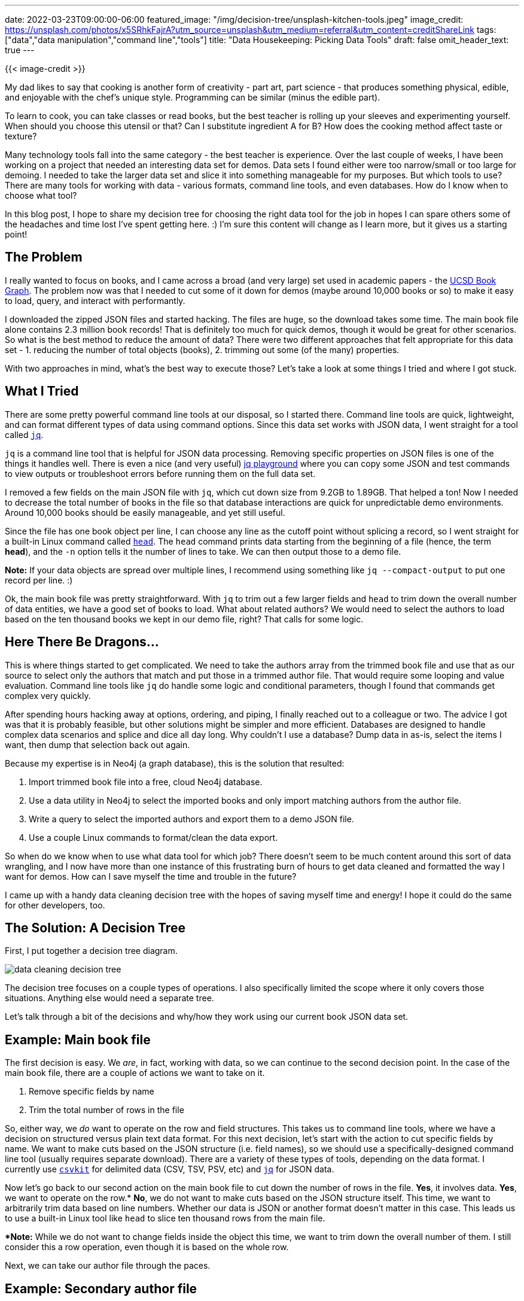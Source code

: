 ---
date: 2022-03-23T09:00:00-06:00
featured_image: "/img/decision-tree/unsplash-kitchen-tools.jpeg"
image_credit: https://unsplash.com/photos/x5SRhkFajrA?utm_source=unsplash&utm_medium=referral&utm_content=creditShareLink
tags: ["data","data manipulation","command line","tools"]
title: "Data Housekeeping: Picking Data Tools"
draft: false
omit_header_text: true
---

{{< image-credit >}}

My dad likes to say that cooking is another form of creativity - part art, part science - that produces something physical, edible, and enjoyable with the chef's unique style. Programming can be similar (minus the edible part).

To learn to cook, you can take classes or read books, but the best teacher is rolling up your sleeves and experimenting yourself. When should you choose this utensil or that? Can I substitute ingredient A for B? How does the cooking method affect taste or texture?

Many technology tools fall into the same category - the best teacher is experience. Over the last couple of weeks, I have been working on a project that needed an interesting data set for demos. Data sets I found either were too narrow/small or too large for demoing. I needed to take the larger data set and slice it into something manageable for my purposes. But which tools to use? There are many tools for working with data - various formats, command line tools, and even databases. How do I know when to choose what tool?

In this blog post, I hope to share my decision tree for choosing the right data tool for the job in hopes I can spare others some of the headaches and time lost I've spent getting here. :) I'm sure this content will change as I learn more, but it gives us a starting point!

== The Problem

I really wanted to focus on books, and I came across a broad (and very large) set used in academic papers - the https://sites.google.com/eng.ucsd.edu/ucsdbookgraph/home?authuser=0[UCSD Book Graph^]. The problem now was that I needed to cut some of it down for demos (maybe around 10,000 books or so) to make it easy to load, query, and interact with performantly.

I downloaded the zipped JSON files and started hacking. The files are huge, so the download takes some time. The main book file alone contains 2.3 million book records! That is definitely too much for quick demos, though it would be great for other scenarios. So what is the best method to reduce the amount of data? There were two different approaches that felt appropriate for this data set - 1. reducing the number of total objects (books), 2. trimming out some (of the many) properties.

With two approaches in mind, what's the best way to execute those? Let's take a look at some things I tried and where I got stuck.

== What I Tried

There are some pretty powerful command line tools at our disposal, so I started there. Command line tools are quick, lightweight, and can format different types of data using command options. Since this data set works with JSON data, I went straight for a tool called https://stedolan.github.io/jq/[`jq`^].

`jq` is a command line tool that is helpful for JSON data processing. Removing specific properties on JSON files is one of the things it handles well. There is even a nice (and very useful) https://jqplay.org/[jq playground^] where you can copy some JSON and test commands to view outputs or troubleshoot errors before running them on the full data set.

I removed a few fields on the main JSON file with `jq`, which cut down size from 9.2GB to 1.89GB. That helped a ton! Now I needed to decrease the total number of books in the file so that database interactions are quick for unpredictable demo environments. Around 10,000 books should be easily manageable, and yet still useful.

Since the file has one book object per line, I can choose any line as the cutoff point without splicing a record, so I went straight for a built-in Linux command called https://tecadmin.net/linux-head-command/[`head`^]. The `head` command prints data starting from the beginning of a file (hence, the term *head*), and the `-n` option tells it the number of lines to take. We can then output those to a demo file.

*Note:* If your data objects are spread over multiple lines, I recommend using something like `jq --compact-output` to put one record per line. :)

Ok, the main book file was pretty straightforward. With `jq` to trim out a few larger fields and `head` to trim down the overall number of data entities, we have a good set of books to load. What about related authors? We would need to select the authors to load based on the ten thousand books we kept in our demo file, right? That calls for some logic.

== Here There Be Dragons...

This is where things started to get complicated. We need to take the authors array from the trimmed book file and use that as our source to select only the authors that match and put those in a trimmed author file. That would require some looping and value evaluation. Command line tools like `jq` do handle some logic and conditional parameters, though I found that commands get complex very quickly.

After spending hours hacking away at options, ordering, and piping, I finally reached out to a colleague or two. The advice I got was that it is probably feasible, but other solutions might be simpler and more efficient. Databases are designed to handle complex data scenarios and splice and dice all day long. Why couldn't I use a database? Dump data in as-is, select the items I want, then dump that selection back out again.

Because my expertise is in Neo4j (a graph database), this is the solution that resulted:

1. Import trimmed book file into a free, cloud Neo4j database.
2. Use a data utility in Neo4j to select the imported books and only import matching authors from the author file.
3. Write a query to select the imported authors and export them to a demo JSON file.
4. Use a couple Linux commands to format/clean the data export.

So when do we know when to use what data tool for which job? There doesn't seem to be much content around this sort of data wrangling, and I now have more than one instance of this frustrating burn of hours to get data cleaned and formatted the way I want for demos. How can I save myself the time and trouble in the future?

I came up with a handy data cleaning decision tree with the hopes of saving myself time and energy! I hope it could do the same for other developers, too.

== The Solution: A Decision Tree

First, I put together a decision tree diagram.

image::/img/decision-tree/data-cleaning-decision-tree.png[]

The decision tree focuses on a couple types of operations. I also specifically limited the scope where it only covers those situations. Anything else would need a separate tree.

Let's talk through a bit of the decisions and why/how they work using our current book JSON data set.

== Example: Main book file

The first decision is easy. We _are_, in fact, working with data, so we can continue to the second decision point. In the case of the main book file, there are a couple of actions we want to take on it.

1. Remove specific fields by name
2. Trim the total number of rows in the file

So, either way, we _do_ want to operate on the row and field structures. This takes us to command line tools, where we have a decision on structured versus plain text data format. For this next decision, let's start with the action to cut specific fields by name. We want to make cuts based on the JSON structure (i.e. field names), so we should use a specifically-designed command line tool (usually requires separate download). There are a variety of these types of tools, depending on the data format. I currently use https://csvkit.readthedocs.io/en/latest/[`csvkit`^] for delimited data (CSV, TSV, PSV, etc) and https://stedolan.github.io/jq/[`jq`^] for JSON data.

Now let's go back to our second action on the main book file to cut down the number of rows in the file. *Yes*, it involves data. *Yes*, we want to operate on the row.* *No*, we do not want to make cuts based on the JSON structure itself. This time, we want to arbitrarily trim data based on line numbers. Whether our data is JSON or another format doesn't matter in this case. This leads us to use a built-in Linux tool like `head` to slice ten thousand rows from the main file.

**Note:* While we do not want to change fields inside the object this time, we want to trim down the overall number of them. I still consider this a row operation, even though it is based on the whole row.

Next, we can take our author file through the paces.

== Example: Secondary author file

Previously, this was the piece that caused the most frustration and time lost. Let's see where this new decision tree takes us! For this file, we want to only select author objects that match the book authors in our smaller book demo file. Therefore...

*Yes*, our scenario involves data. *No*, we don't need to operate on the row/field structure.* *Yes*, we want to operate on the value with conditional logic (if authors match ones in book file, then keep, otherwise discard). 

**Note:* Though we do want to evaluate based on the field, we actually are not looking to change the overall structure of the JSON object or the file structure itself. That will stay in tact.

This leads us to use a database, where we then have three steps to get the author data we need.

1. Import necessary data
2. Select the subset we want in the resulting file
3. Export the subset of authors

I used https://dev.neo4j.com/neo4j[Neo4j graph database^] as my database choice, although other options work. Neo4j makes several of these steps very easy, but to avoid learning a new database for the sake of some demo data cleaning, I'd recommend you use whatever database you're comfortable with as a starting point.

Back to our decision tree. Neo4j has a few tools that actually allowed me to combine the "yes" and "no" sides of that final decision, but I recommend putting all your decision logic in a query language. It is what they are designed to do, after all! You can run filtering to gather the authors related to the ten thousand books, then tag those somehow - separate table, new collection, different label, etc. Then, you can use a database tool to dump that segment without additional criteria.

For my Neo4j case, I imported the ten thousand book file to the database, then used a database utility procedure to select those books and only import authors that matched. This means the only authors in my database were the ones I needed. Then, I used a shell tool that ran a query to select those entities, and piped that data to a database utility tool that exported the data to an external file. Because I was using a database export tool, I had to export as plain text, which meant that there was some formatting cleanup to do. Time to consult the decision tree again!

*Yes*, our situation involves data. *Yes*, we want to operate on row/field structure. This is due to escape characters (`\`) before delimeters, so we want to remove those on rows and fields, changing the structure from plain text to standard JSON. This puts us on command line tools, and we are _not_ working with structured data (it is plain text). This means we can use a built-in Linux tool like the https://www.baeldung.com/linux/tr-command#delete[`tr`^] command to remove the escape character.

== Wrapping Up!

The goal for this blog post is to make data set cleaning activities easier and faster by choosing the best tool for the job. Whether you are slicing and dicing structures or selecting and filtering values, each tool comes with its own strengths. Knowing when to switch tools can be a valuable time-saver, allowing us to focus on the use of that data, rather than organizing it.

Hopefully, the decision tree gives us a consistent, repeatable way to avoid getting frustratingly stuck and help us solve problems faster!

Happy coding!

== Resources

* Example data set: https://sites.google.com/eng.ucsd.edu/ucsdbookgraph/home?authuser=0[UCSD Book Graph^]
* Command line tool: https://stedolan.github.io/jq/[`jq`^] for JSON data
* Command line tool: https://csvkit.readthedocs.io/en/latest/[`csvkit`] for delimited data (CSV, PSV, TSV, etc)
* Linux command: https://tecadmin.net/linux-head-command/[`head`^] for printing data from beginning
* Linux command: https://www.baeldung.com/linux/tr-command#delete[`tr`^] for translating/removing values
* Database: https://dev.neo4j.com/neo4j-aura[Neo4j graph database^] (free cloud instance)